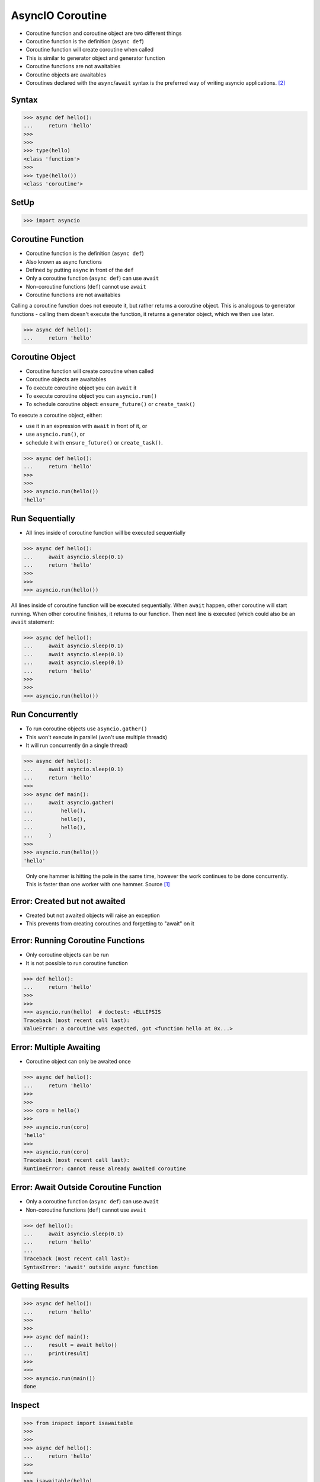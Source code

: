 AsyncIO Coroutine
=================
* Coroutine function and coroutine object are two different things
* Coroutine function is the definition (``async def``)
* Coroutine function will create coroutine when called
* This is similar to generator object and generator function
* Coroutine functions are not awaitables
* Coroutine objects are awaitables
* Coroutines declared with the ``async``/``await`` syntax is the preferred way of writing asyncio applications. [#pydocAsyncioTask]_


Syntax
------
>>> async def hello():
...     return 'hello'
>>>
>>>
>>> type(hello)
<class 'function'>
>>>
>>> type(hello())
<class 'coroutine'>


SetUp
-----
>>> import asyncio


Coroutine Function
------------------
* Coroutine function is the definition (``async def``)
* Also known as async functions
* Defined by putting ``async`` in front of the ``def``
* Only a coroutine function (``async def``) can use ``await``
* Non-coroutine functions (``def``) cannot use ``await``
* Coroutine functions are not awaitables

Calling a coroutine function does not execute it, but rather returns a
coroutine object. This is analogous to generator functions - calling them
doesn't execute the function, it returns a generator object, which we then
use later.

>>> async def hello():
...     return 'hello'


Coroutine Object
----------------
* Coroutine function will create coroutine when called
* Coroutine objects are awaitables
* To execute coroutine object you can ``await`` it
* To execute coroutine object you can ``asyncio.run()``
* To schedule coroutine object: ``ensure_future()`` or ``create_task()``

To execute a coroutine object, either:

* use it in an expression with ``await`` in front of it, or
* use ``asyncio.run()``, or
* schedule it with ``ensure_future()`` or ``create_task()``.

>>> async def hello():
...     return 'hello'
>>>
>>>
>>> asyncio.run(hello())
'hello'


Run Sequentially
----------------
* All lines inside of coroutine function will be executed sequentially

>>> async def hello():
...     await asyncio.sleep(0.1)
...     return 'hello'
>>>
>>>
>>> asyncio.run(hello())

All lines inside of coroutine function will be executed sequentially. When
``await`` happen, other coroutine will start running. When other coroutine
finishes, it returns to our function. Then next line is executed (which
could also be an ``await`` statement:

>>> async def hello():
...     await asyncio.sleep(0.1)
...     await asyncio.sleep(0.1)
...     await asyncio.sleep(0.1)
...     return 'hello'
>>>
>>>
>>> asyncio.run(hello())


Run Concurrently
----------------
* To run coroutine objects use ``asyncio.gather()``
* This won't execute in parallel (won't use multiple threads)
* It will run concurrently (in a single thread)

>>> async def hello():
...     await asyncio.sleep(0.1)
...     return 'hello'
>>>
>>> async def main():
...     await asyncio.gather(
...         hello(),
...         hello(),
...         hello(),
...     )
>>>
>>> asyncio.run(hello())
'hello'

.. figure:: img/asyncio-coroutine-concurrency.gif

    Only one hammer is hitting the pole in the same time,
    however the work continues to be done concurrently.
    This is faster than one worker with one hammer.
    Source [#imgHammertime]_


Error: Created but not awaited
------------------------------
* Created but not awaited objects will raise an exception
* This prevents from creating coroutines and forgetting to "await" on it


Error: Running Coroutine Functions
----------------------------------
* Only coroutine objects can be run
* It is not possible to run coroutine function

>>> def hello():
...     return 'hello'
>>>
>>>
>>> asyncio.run(hello)  # doctest: +ELLIPSIS
Traceback (most recent call last):
ValueError: a coroutine was expected, got <function hello at 0x...>


Error: Multiple Awaiting
------------------------
* Coroutine object can only be awaited once

>>> async def hello():
...     return 'hello'
>>>
>>>
>>> coro = hello()
>>>
>>> asyncio.run(coro)
'hello'
>>>
>>> asyncio.run(coro)
Traceback (most recent call last):
RuntimeError: cannot reuse already awaited coroutine


Error: Await Outside Coroutine Function
---------------------------------------
* Only a coroutine function (``async def``) can use ``await``
* Non-coroutine functions (``def``) cannot use ``await``

>>> def hello():
...     await asyncio.sleep(0.1)
...     return 'hello'
...
Traceback (most recent call last):
SyntaxError: 'await' outside async function


Getting Results
---------------
>>> async def hello():
...     return 'hello'
>>>
>>>
>>> async def main():
...     result = await hello()
...     print(result)
>>>
>>>
>>> asyncio.run(main())
done


Inspect
-------
>>> from inspect import isawaitable
>>>
>>>
>>> async def hello():
...     return 'hello'
>>>
>>>
>>> isawaitable(hello)
False
>>>
>>> isawaitable(hello())
True
>>>
>>>
>>> type(hello)
<class 'function'>
>>>
>>> type(hello())
<class 'coroutine'>


References
----------
.. [#imgHammertime] Orboloops3. Forever Hammer Time. Year: 2014. Retrieved: 2022-03-17. URL: https://imgur.com/gallery/pIDs2ff

.. [#pydocAsyncioTask] Python3 Documentation. Coroutines and Tasks. Year: 2022. Retrieved: 2022-03-17. URL: https://docs.python.org/3/library/asyncio-task.html
